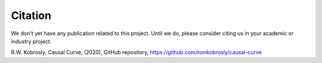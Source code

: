 Citation
========

We don't yet have any publication related to this project. Until we do, please consider
citing us in your academic or industry project.

R.W. Kobrosly, Causal Curve, (2020), GitHub repository, https://github.com/ronikobrosly/causal-curve

